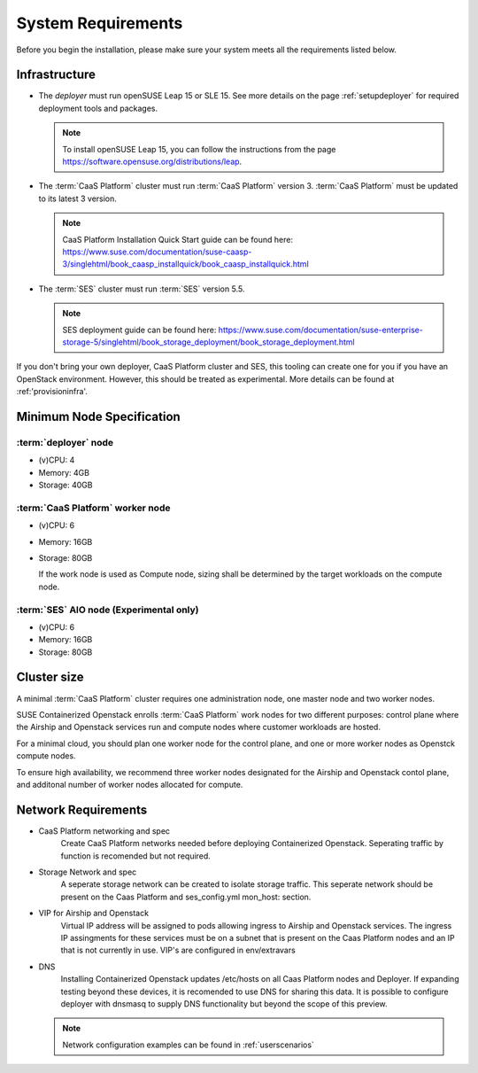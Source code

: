 .. _requirements:


System Requirements
===================

Before you begin the installation, please make sure your system meets all the
requirements listed below.

Infrastructure
--------------

* The `deployer` must run openSUSE Leap 15 or SLE 15. See more details on the
  page :ref:`setupdeployer` for required deployment tools and packages.

  .. note::
     To install openSUSE Leap 15, you can follow the instructions from the page
     https://software.opensuse.org/distributions/leap.

* The :term:`CaaS Platform` cluster must run :term:`CaaS Platform` version 3.
  :term:`CaaS Platform` must be updated to its latest 3 version.

  .. note::
     CaaS Platform Installation Quick Start guide can be found here:
     https://www.suse.com/documentation/suse-caasp-3/singlehtml/book_caasp_installquick/book_caasp_installquick.html

* The :term:`SES` cluster must run :term:`SES` version 5.5.

  .. note::
     SES deployment guide can be found here:
     https://www.suse.com/documentation/suse-enterprise-storage-5/singlehtml/book_storage_deployment/book_storage_deployment.html

If you don't bring your own deployer, CaaS Platform cluster and SES, this
tooling can create one for you if you have an OpenStack environment. However,
this should be treated as experimental. More details can be found at
:ref:'provisioninfra'.

Minimum Node Specification
--------------------------

:term:`deployer` node
+++++++++++++++++++++

* (v)CPU: 4
* Memory: 4GB
* Storage: 40GB

:term:`CaaS Platform` worker node
+++++++++++++++++++++++++++++++++

* (v)CPU: 6
* Memory: 16GB
* Storage: 80GB

  If the work node is used as Compute node, sizing shall be determined by
  the target workloads on the compute node.

:term:`SES` AIO node (Experimental only)
++++++++++++++++++++++++++++++++++++++++

* (v)CPU: 6
*  Memory: 16GB
*  Storage: 80GB

Cluster size
------------

A minimal :term:`CaaS Platform` cluster requires one administration node, one
master node and two worker nodes.

SUSE Containerized Openstack enrolls :term:`CaaS Platform` work nodes for two
different purposes: control plane where the Airship and Openstack services
run and compute nodes where customer workloads are hosted.

For a minimal cloud, you should plan one worker node for the control plane,
and one or more worker nodes as Openstck compute nodes.

To ensure high availability, we recommend three worker nodes designated for
the Airship and Openstack contol plane, and additonal number of worker nodes
allocated for compute.

Network Requirements
--------------------

* CaaS Platform networking and spec
    Create CaaS Platform networks needed before deploying Containerized
    Openstack. Seperating traffic by function is recomended but not required.

* Storage Network and spec
    A seperate storage network can be created to isolate storage traffic. This
    seperate network should be present on the Caas Platform and ses_config.yml
    mon_host: section.

* VIP for Airship and Openstack
    Virtual IP address will be assigned to pods allowing ingress to Airship
    and Openstack services. The ingress IP assingments for these services must
    be on a subnet that is present on the Caas Platform nodes and an IP that is
    not currently in use. VIP's are configured in env/extravars

* DNS
    Installing Containerized Openstack updates /etc/hosts on all Caas Platform
    nodes and Deployer. If expanding testing beyond these devices, it is
    recomended to use DNS for sharing this data. It is possible to configure
    deployer with dnsmasq to supply DNS functionality but beyond the scope of
    this preview.

  .. note::
     Network configuration examples can be found in :ref:`userscenarios`
